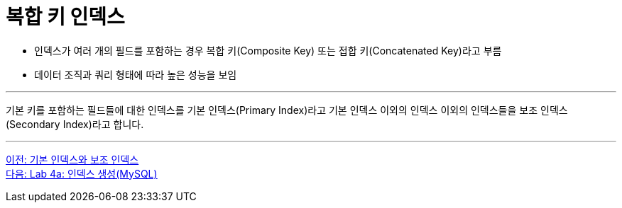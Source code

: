 = 복합 키 인덱스

* 인덱스가 여러 개의 필드를 포함하는 경우 복합 키(Composite Key) 또는 접합 키(Concatenated Key)라고 부름
* 데이터 조직과 쿼리 형태에 따라 높은 성능을 보임

---

기본 키를 포함하는 필드들에 대한 인덱스를 기본 인덱스(Primary Index)라고 기본 인덱스 이외의 인덱스 이외의 인덱스들을 보조 인덱스(Secondary Index)라고 합니다.

---

link:./14_primary_index.adoc[이전: 기본 인덱스와 보조 인덱스] +
link:./16-1_lab4a.adoc[다음: Lab 4a: 인덱스 생성(MySQL)]
